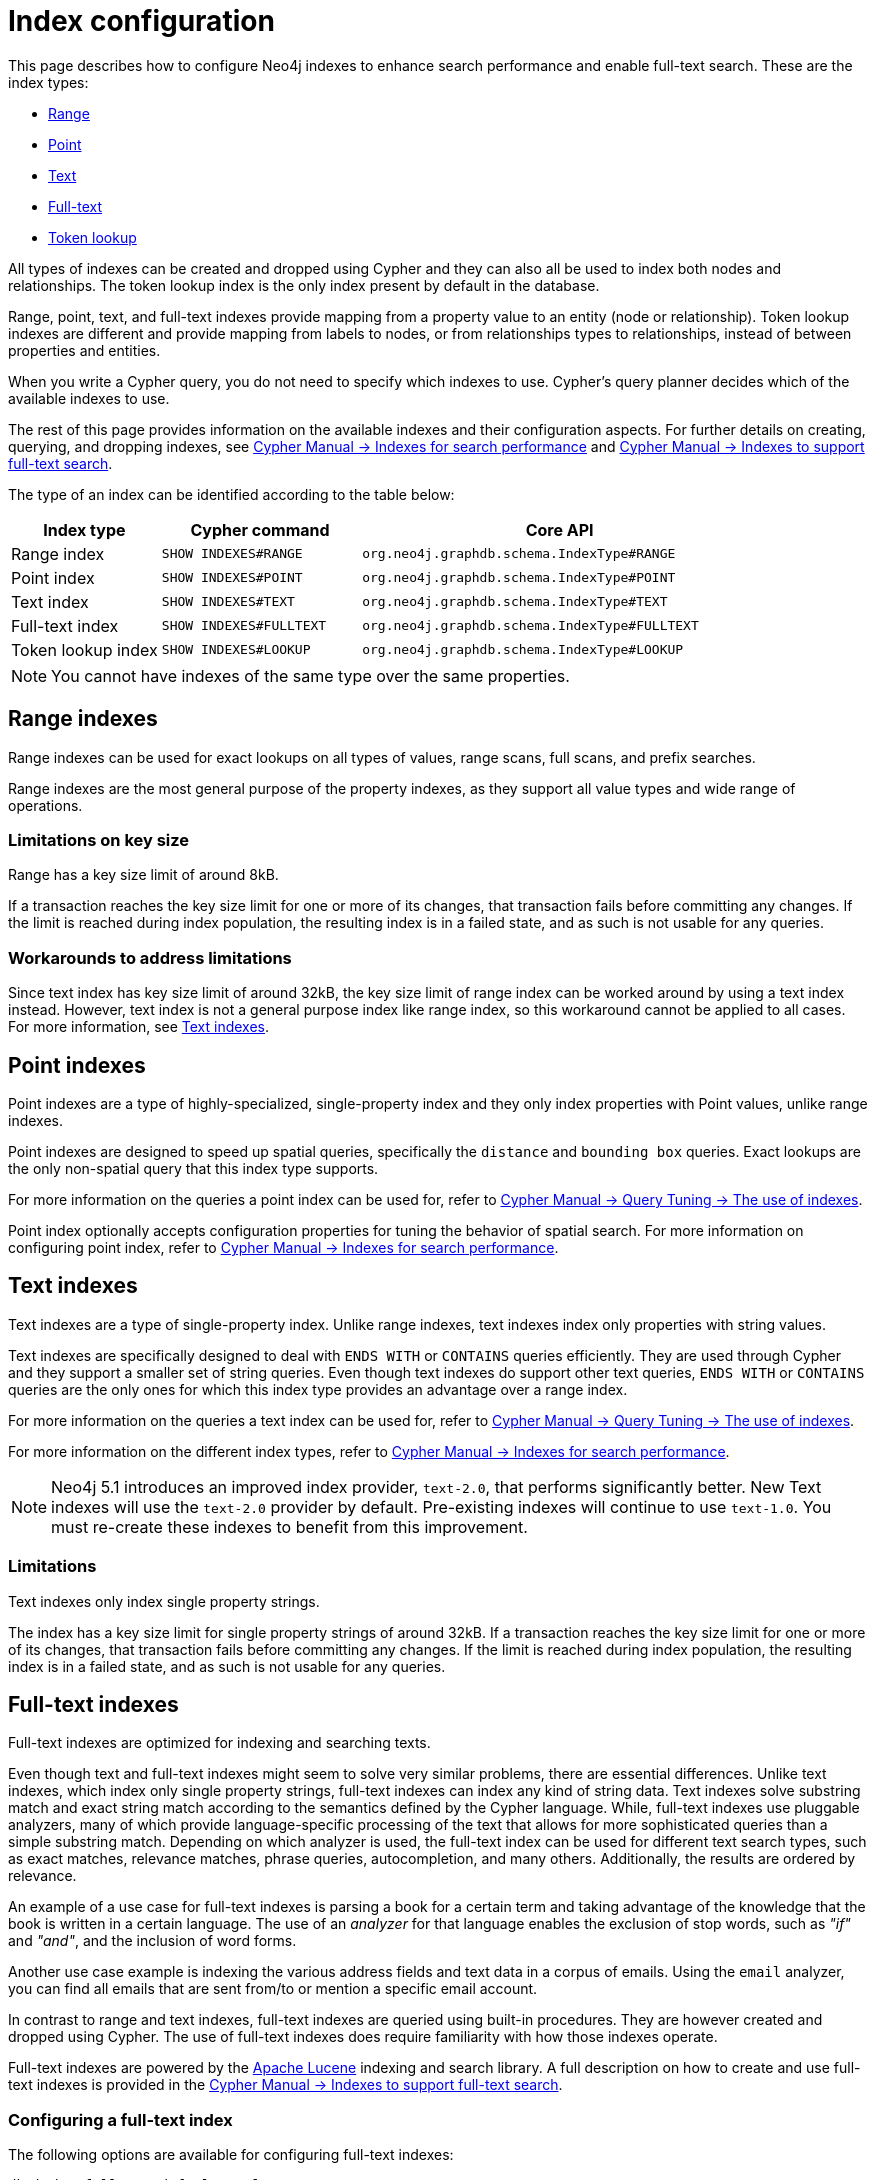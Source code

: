 [[index-configuration]]
= Index configuration
:description: How to configure indexes to enhance performance in search, and to enable full-text search. 

This page describes how to configure Neo4j indexes to enhance search performance and enable full-text search.
These are the index types:

* xref:performance/index-configuration.adoc#index-configuration-range[Range]
* xref:performance/index-configuration.adoc#index-configuration-point[Point]
* xref:performance/index-configuration.adoc#index-configuration-text[Text]
* xref:performance/index-configuration.adoc#index-configuration-fulltext[Full-text]
* xref:performance/index-configuration.adoc#index-configuration-token-lookup[Token lookup]

All types of indexes can be created and dropped using Cypher and they can also all be used to index both nodes and relationships.
The token lookup index is the only index present by default in the database.

Range, point, text, and full-text indexes provide mapping from a property value to an entity (node or relationship).
Token lookup indexes are different and provide mapping from labels to nodes, or from relationships types to relationships, instead of between properties and entities.

When you write a Cypher query, you do not need to specify which indexes to use.
Cypher's query planner decides which of the available indexes to use.

The rest of this page provides information on the available indexes and their configuration aspects.
For further details on creating, querying, and dropping indexes, see link:{neo4j-docs-base-uri}/cypher-manual/{page-version}/indexes-for-search-performance[Cypher Manual -> Indexes for search performance] and link:{neo4j-docs-base-uri}/cypher-manual/{page-version}/indexes-for-full-text-search[Cypher Manual -> Indexes to support full-text search].

The type of an index can be identified according to the table below:

[options="header", cols="3a,4m,8m"]
|===
| Index type            | Cypher command          | Core API
| Range index           | SHOW INDEXES#RANGE      | org.neo4j.graphdb.schema.IndexType#RANGE
| Point index           | SHOW INDEXES#POINT      | org.neo4j.graphdb.schema.IndexType#POINT
| Text index            | SHOW INDEXES#TEXT       | org.neo4j.graphdb.schema.IndexType#TEXT
| Full-text index       | SHOW INDEXES#FULLTEXT   | org.neo4j.graphdb.schema.IndexType#FULLTEXT
| Token lookup index    | SHOW INDEXES#LOOKUP     | org.neo4j.graphdb.schema.IndexType#LOOKUP
|===

[NOTE]
====
You cannot have indexes of the same type over the same properties.
====

[[index-configuration-range]]
== Range indexes

Range indexes can be used for exact lookups on all types of values, range scans, full scans, and prefix searches.

Range indexes are the most general purpose of the property indexes, as they support all value types and wide range of operations.


[[index-configuration-range-limitations-key-sizes]]
=== Limitations on key size

Range has a key size limit of around 8kB.

If a transaction reaches the key size limit for one or more of its changes, that transaction fails before committing any changes.
If the limit is reached during index population, the resulting index is in a failed state, and as such is not usable for any queries.


[[index-configuration-range-limitations-workarounds]]
=== Workarounds to address limitations

Since text index has key size limit of around 32kB, the key size limit of range index can be worked around by using a text index instead.
However, text index is not a general purpose index like range index, so this workaround cannot be applied to all cases.
For more information, see xref:performance/index-configuration.adoc#index-configuration-text[Text indexes].


[[index-configuration-point]]
== Point indexes

Point indexes are a type of highly-specialized, single-property index and they only index properties with Point values, unlike range indexes.

Point indexes are designed to speed up spatial queries, specifically the `distance` and `bounding box` queries.
Exact lookups are the only non-spatial query that this index type supports.

For more information on the queries a point index can be used for, refer to link:{neo4j-docs-base-uri}/cypher-manual/{page-version}/query-tuninges[Cypher Manual -> Query Tuning -> The use of indexes].

Point index optionally accepts configuration properties for tuning the behavior of spatial search.
For more information on configuring point index, refer to link:{neo4j-docs-base-uri}/cypher-manual/{page-version}/indexes-for-search-performance[Cypher Manual -> Indexes for search performance].


[[index-configuration-text]]
== Text indexes

Text indexes are a type of single-property index.
Unlike range indexes, text indexes index only properties with string values.

Text indexes are specifically designed to deal with `ENDS WITH` or `CONTAINS` queries efficiently.
They are used through Cypher and they support a smaller set of string queries.
Even though text indexes do support other text queries, `ENDS WITH` or `CONTAINS` queries are the only ones for which this index type provides an advantage over a range index.

For more information on the queries a text index can be used for, refer to link:{neo4j-docs-base-uri}/cypher-manual/{page-version}/query-tuninges[Cypher Manual -> Query Tuning -> The use of indexes].

For more information on the different index types, refer to link:{neo4j-docs-base-uri}/cypher-manual/{page-version}/indexes-for-search-performance[Cypher Manual -> Indexes for search performance].

[NOTE]
====
Neo4j 5.1 introduces an improved index provider, `text-2.0`, that performs significantly better.
New Text indexes will use the `text-2.0` provider by default.
Pre-existing indexes will continue to use `text-1.0`.
You must re-create these indexes to benefit from this improvement.
====

[[index-configuration-text-limitations]]
=== Limitations

Text indexes only index single property strings.

The index has a key size limit for single property strings of around 32kB.
If a transaction reaches the key size limit for one or more of its changes, that transaction fails before committing any changes.
If the limit is reached during index population, the resulting index is in a failed state, and as such is not usable for any queries.


[[index-configuration-fulltext]]
== Full-text indexes

Full-text indexes are optimized for indexing and searching texts.

Even though text and full-text indexes might seem to solve very similar problems, there are essential differences.
Unlike text indexes, which index only single property strings, full-text indexes can index any kind of string data.
Text indexes solve substring match and exact string match according to the semantics defined by the Cypher language.
While, full-text indexes use pluggable analyzers, many of which provide language-specific processing of the text that allows for more sophisticated queries than a simple substring match.
Depending on which analyzer is used, the full-text index can be used for different text search types, such as exact matches, relevance matches, phrase queries, autocompletion, and many others.
Additionally, the results are ordered by relevance.

An example of a use case for full-text indexes is parsing a book for a certain term and taking advantage of the knowledge that the book is written in a certain language.
The use of an _analyzer_ for that language enables the exclusion of stop words, such as _"if"_ and _"and"_, and the inclusion of word forms.

Another use case example is indexing the various address fields and text data in a corpus of emails.
Using the `email` analyzer, you can find all emails that are sent from/to or mention a specific email account.

In contrast to range and text indexes, full-text indexes are queried using built-in procedures.
They are however created and dropped using Cypher.
The use of full-text indexes does require familiarity with how those indexes operate.

Full-text indexes are powered by the http://lucene.apache.org/[Apache Lucene] indexing and search library.
A full description on how to create and use full-text indexes is provided in the link:{neo4j-docs-base-uri}/cypher-manual/{neo4j-version}/indexes-for-full-text-search/[Cypher Manual -> Indexes to support full-text search].


[[index-configuration-fulltext-configuration]]
=== Configuring a full-text index

The following options are available for configuring full-text indexes:

`db.index.fulltext.default_analyzer`::
The name of the default analyzer when creating a new Full-text index.
Once created, the index's analyzer is not affected by this setting.


`db.index.fulltext.eventually_consistent`::
The default consistency model when creating a new full-text index.
Once created, the index's consistency model is not affected by this setting.
+
Indexes are normally fully consistent, and the committing of a transaction does not return until both the store and indexes are updated.
Eventually consistent full-text indexes, on the other hand, are not updated as part of a commit but instead have their updates queued up and applied in a background thread.
This means that there can be a short delay between committing a change and that change becoming visible via any eventually consistent full-text indexes.
This delay is just an artifact of the queueing and is usually relatively small since eventually consistent indexes are updated "as soon as possible".
+
By default, this is turned off, and full-text indexes are fully consistent.

`db.index.fulltext.eventually_consistent_index_update_queue_max_length`::
Eventually consistent full-text indexes have their updates queued up and applied in a background thread, and this setting determines the maximum size of that update queue.
If the maximum queue size is reached, then committing transactions block and wait until there is more room in the queue before adding more updates to it.
+
This setting applies to all eventually consistent full-text indexes, and they all use the same queue.
The maximum queue length must be at least 1 index update and no more than 50 million due to heap space usage considerations.
+
The default maximum queue length is 10.000 index updates.

[[index-configuration-fulltext-analyzer-selection]]
=== Selecting an analyzer

By default, the full-text index uses the `standard-no-stop-words` analyzer, specified in xref:reference/configuration-settings.adoc#config_db.index.fulltext.default_analyzer[`db.index.fulltext.default_analyzer`] configuration setting.
This analyzer is the same as the Lucene's `StandardAnalyzer` , except no stop-words are filtered out.

To specify another analyzer, use the `OPTIONS` clause of the full-text index creation command.
The list of all possible analyzers is available via the `db.index.fulltext.listAvailableAnalyzers()` Cypher procedure.

By default, the analyzer analyzes both the indexed values and query string.
In some cases, however, using different analyzers for the indexed values and query string is more appropriate.
You can do that by specifying an analyzer for the query string when using the full-text search procedures.

For a detailed information on how to create and use full-text indexes, see the link:{neo4j-docs-base-uri}/cypher-manual/{neo4j-version}/indexes-for-full-text-search/[Cypher Manual -> Indexes to support full-text search].

[[index-configuration-fulltext-per-property-analyzer]]
=== Per-property analyzer

A full-text index can be created over multiple properties.
If different analyzers for different properties are required, the standard approach in Lucene is to create a custom composite analyzer.
The Lucene project provides `PerFieldAnalyzerWrapper` that can associate analyzers with specific fields.
For more information, see the link:https://javadoc.io/doc/org.apache.lucene/lucene-analysis-common/latest/org/apache/lucene/analysis/miscellaneous/PerFieldAnalyzerWrapper.html[Lucene official documentation].

[[index-configuration-token-lookup]]
== Token lookup indexes

Token lookup indexes are used to look up nodes with a specific label or relationships of a specific type.
They are always created over all labels or relationship types.
Therefore, a databases can have a maximum of two token lookup indexes - one for nodes and one for relationships.

[[index-configuration-token-lookup-use-and-significance]]
=== Use and significance

Token lookup indexes are the most important indexes as they significantly speed up the population of other indexes.
They are also essential for the Cypher queries execution and Core API operations.
Therefore, dropping them should be carefully considered.

The node label lookup index is important for queries that match a node by one or more labels.
It can also be used for matching labels and properties of a node when there are no suitable indexes available.
Likewise, the relationship type lookup index is important for queries that match relationships by their types.

Most queries are executed by matching nodes and expanding their relationships.
Hence, the node label lookup index is slightly more significant than the relationship type lookup index.

Both node and relationship type lookup index are present by default in all databases created in 4.3 and onwards.

[[index-configuration-token-lookup-upgrade]]
=== Databases created before 4.3

Databases created before 4.3 do not get relationship lookup index automatically, in order to preserve backwards compatibility and performance characteristics of such databases.

If needed, such databases can get a relationship type lookup index by creating it explicitly through Cypher.

[WARNING]
====
Creating relationship type lookup index on a large database can take significant amount of time, as all relationships need to be scanned when populating such index.
====
